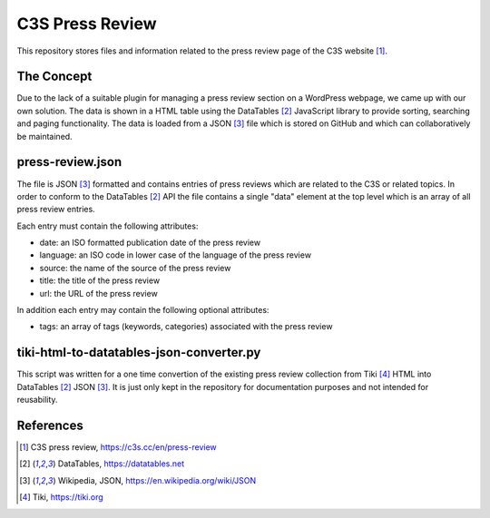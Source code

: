 C3S Press Review
================


This repository stores files and information related to the press review page
of the C3S website [1]_.



The Concept
-----------


Due to the lack of a suitable plugin for managing a press review section on a
WordPress webpage, we came up with our own solution. The data is shown in a
HTML table using the DataTables [2]_ JavaScript library to provide sorting,
searching and paging functionality. The data is loaded from a JSON [3]_ file
which is stored on GitHub and which can collaboratively be maintained.



press-review.json
-----------------


The file is JSON [3]_ formatted and contains entries of press reviews which
are related to the C3S or related topics. In order to conform to the
DataTables [2]_ API the file contains a single "data" element at the top level
which is an array of all press review entries.

Each entry must contain the following attributes:

- date: an ISO formatted publication date of the press review
- language: an ISO code in lower case of the language of the press review
- source: the name of the source of the press review
- title: the title of the press review
- url: the URL of the press review

In addition each entry may contain the following optional attributes:

- tags: an array of tags (keywords, categories) associated with the press
  review



tiki-html-to-datatables-json-converter.py
-----------------------------------------


This script was written for a one time convertion of the existing press review
collection from Tiki [4]_ HTML into DataTables [2]_ JSON [3]_. It is just only
kept in the repository for documentation purposes and not intended for
reusability.



References
----------


.. [1] C3S press review, https://c3s.cc/en/press-review

.. [2] DataTables, https://datatables.net

.. [3] Wikipedia, JSON, https://en.wikipedia.org/wiki/JSON

.. [4] Tiki, https://tiki.org
